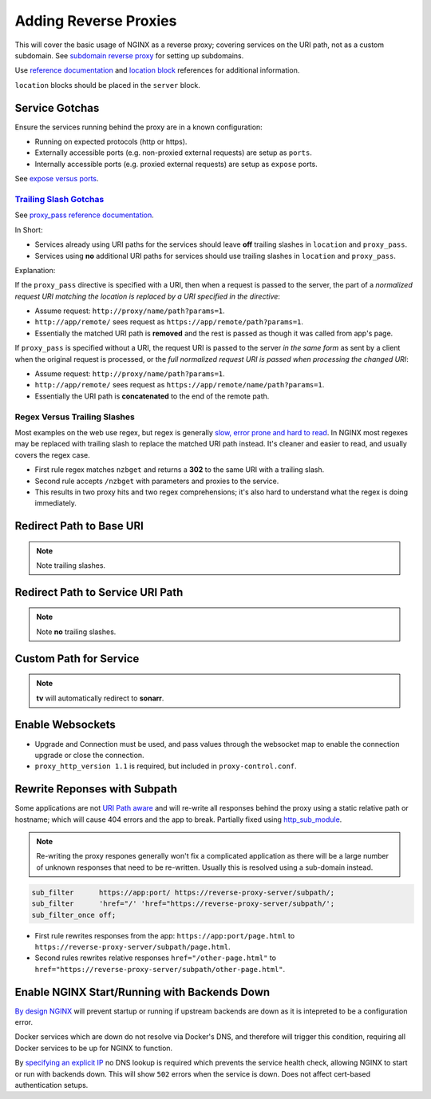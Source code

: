 .. _service-nginx-reverse-proxies:

Adding Reverse Proxies
######################
This will cover the basic usage of NGINX as a reverse proxy; covering services
on the URI path, not as a custom subdomain. See `subdomain reverse proxy`_ for
setting up subdomains.

Use `reference documentation`_ and `location block`_ references for additional
information.

``location`` blocks should be placed in the ``server`` block.

Service Gotchas
***************
Ensure the services running behind the proxy are in a known configuration:

* Running on expected protocols (http or https).
* Externally accessible ports (e.g. non-proxied external requests) are setup as
  ``ports``.
* Internally accessible ports (e.g. proxied external requests) are setup as
  ``expose`` ports.

See `expose versus ports`_.

`Trailing Slash Gotchas`_
=========================
See `proxy_pass reference documentation`_.

In Short:

* Services already using URI paths for the services should leave **off**
  trailing slashes in ``location`` and ``proxy_pass``.
* Services using **no** additional URI paths for services should use trailing
  slashes in ``location`` and ``proxy_pass``.

Explanation:

If the ``proxy_pass`` directive is specified with a URI, then when a request is
passed to the server, the part of a *normalized request URI matching the
location is replaced by a URI specified in the directive*:

.. code-block:: nginx
  :caption: Trailing slash example.

  location /name/ {
    proxy_pass http://app/remote/;
  }

* Assume request: ``http://proxy/name/path?params=1``.
* ``http://app/remote/`` sees request as ``https://app/remote/path?params=1``.
* Essentially the matched URI path is **removed** and the rest is passed as
  though it was called from app's page.

If ``proxy_pass`` is specified without a URI, the request URI is passed to the
server *in the same form* as sent by a client when the original request is
processed, or the *full normalized request URI is passed when processing the
changed URI*:

.. code-block:: nginx
  :caption: No trailing slash example.

  location /name/ {
      proxy_pass http://app/remote;
  }

* Assume request: ``http://proxy/name/path?params=1``.
* ``http://app/remote/`` sees request as ``https://app/remote/name/path?params=1``.
* Essentially the URI path is **concatenated** to the end of the remote path.

Regex Versus Trailing Slashes
=============================
Most examples on the web use regex, but regex is generally `slow, error prone
and hard to read`_. In NGINX most regexes may be replaced with trailing slash to
replace the matched URI path instead. It's cleaner and easier to read, and
usually covers the regex case.

.. code-block:: nginx
  :caption: Web Regex Example (**bad**) proxies ``/nzbget`` to ``https://nzbget:6791/``.

  location ~ ^/nzbget$ {
    return                302 $scheme://$host$request_uri/;
  }
  location ~ ^/nzbget($|./*) {
    rewrite               /nzbget/(.*) /$1 break;
    proxy_pass            https://nzbget:6791;
    include               /etc/nginx/conf.d/proxy.conf;
    proxy_set_header Host $host;
  }

* First rule regex matches ``nzbget`` and returns a **302** to the same URI with
  a trailing slash.
* Second rule accepts ``/nzbget`` with parameters and proxies to the service.
* This results in two proxy hits and two regex comprehensions; it's also hard to
  understand what the regex is doing immediately.

.. code-block:: nginx
  :caption: Using trailing slashes (**good**) proxies ``/nzbget`` to ``https://nzbget:6791/``.

  location /nzbget/ {
    proxy_pass            https://nzbget:6791/;
    include               /etc/nginx/conf.d/proxy.conf;
    proxy_set_header Host $host;
  }

Redirect Path to Base URI
*************************
.. code-block:: nginx
  :caption: For applications that serve ``https://app/``.

  location /gogs/ {
    proxy_pass https://gogs:3000/;
  }

.. note::
  Note trailing slashes.

Redirect Path to Service URI Path
*********************************
.. code-block:: nginx
  :caption: For applications that serve ``https://app/path``.

  location /sonarr {
    proxy_pass http://sonarr:8989/sonarr;
    include /etc/nginx/conf.d/proxy-control.conf;
  }

.. note::
  Note **no** trailing slashes.

Custom Path for Service
***********************
.. code-block:: nginx
  :caption: Enable different paths to the same service.

  location /tv {
    return     301 $scheme://$host/sonarr/;
  }
  location /sonarr {
    proxy_pass http://sonarr:8989/sonarr;
    include    /etc/nginx/conf.d/proxy-control.conf;
  }

.. note::
  **tv** will automatically redirect to **sonarr**.

Enable Websockets
*****************
.. code-block:: nginx
  :caption: Allow for apps requiring websockets to be used.

  location /crashplan/ {
    proxy_pass                    https://crashplan:5800/;
    include                       /etc/nginx/conf.d/proxy-control.conf;

    location /crashplan/websockify {
      proxy_pass                  https://crashplan:5800/websockify/;
      include                     /etc/nginx/conf.d/proxy-control.conf;
      proxy_set_header Upgrade    $http_upgrade;
      proxy_set_header Connection $connection_upgrade;
    }
  }

* Upgrade and Connection must be used, and pass values through the websocket map
  to enable the connection upgrade or close the connection.
* ``proxy_http_version 1.1`` is required, but included in
  ``proxy-control.conf``.

Rewrite Reponses with Subpath
*****************************
Some applications are not `URI Path aware`_ and will re-write all responses
behind the proxy using a static relative path or hostname; which will cause 404
errors and the app to break. Partially fixed using `http_sub_module`_.

.. note::
  Re-writing the proxy respones generally won't fix a complicated application as
  there will be a large number of unknown responses that need to be re-written.
  Usually this is resolved using a sub-domain instead.

.. code-block:: nginx

  sub_filter      https://app:port/ https://reverse-proxy-server/subpath/;
  sub_filter      'href="/' 'href="https://reverse-proxy-server/subpath/';
  sub_filter_once off;

* First rule rewrites responses from the app: ``https://app:port/page.html`` to
  ``https://reverse-proxy-server/subpath/page.html``.
* Second rules rewrites relative responses ``href="/other-page.html"`` to
  ``href="https://reverse-proxy-server/subpath/other-page.html"``.

Enable NGINX Start/Running with Backends Down
*********************************************
`By design NGINX`_ will prevent startup or running if upstream backends are down
as it is intepreted to be a configuration error.

Docker services which are down do not resolve via Docker's DNS, and therefore
will trigger this condition, requiring all Docker services to be up for NGINX to
function.

By `specifying an explicit IP`_ no DNS lookup is required which prevents the
service health check, allowing NGINX to start or run with backends down. This
will show ``502`` errors when the service is down. Does not affect
cert-based authentication setups.

.. code-block:: nginx
  :caption: Static IP for upstream docker service.

  upstream my-backend {
    server {IP}:{PORT};
  }

  server {
    listen 443 ssl http2;
    server_name myservice.example.com myservice;

    location / {
      proxy_pass http://my-backend;
    }
  }

.. _subdomain reverse proxy: https://community.home-assistant.io/t/nginx-reverse-proxy-set-up-guide-docker/54802
.. _reference documentation: https://docs.nginx.com/nginx/admin-guide/installing-nginx/installing-nginx-open-source/
.. _location block: https://www.digitalocean.com/community/tutorials/understanding-nginx-server-and-location-block-selection-algorithms
.. _expose versus ports: https://www.freecodecamp.org/news/a-beginners-guide-to-docker-how-to-create-a-client-server-side-with-docker-compose-12c8cf0ae0aa/
.. _Trailing Slash Gotchas: https://stackoverflow.com/questions/22759345/nginx-trailing-slash-in-proxy-pass-url
.. _proxy_pass reference documentation: http://nginx.org/en/docs/http/ngx_http_proxy_module.html#proxy_pass
.. _slow, error prone and hard to read: https://stackoverflow.com/questions/764247/why-are-regular-expressions-so-controversial
.. _URI Path aware: https://stackoverflow.com/questions/32542282/how-do-i-rewrite-urls-in-a-proxy-response-in-nginx
.. _http_sub_module: http://nginx.org/en/docs/http/ngx_http_sub_module.html
.. _specifying an explicit IP: https://stackoverflow.com/questions/32845674/setup-nginx-not-to-crash-if-host-in-upstream-is-not-found
.. _By design NGINX: https://trac.nginx.org/nginx/ticket/1040
